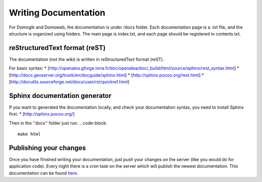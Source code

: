 **********************
Writing Documentation
**********************

For Domogik and Domoweb, the documentation is under /docs folder.
Each documentation page is a .txt file, and the structure is organized using folders.
The main page is index.txt, and each page should be registered in contents.txt.

reStructuredText format (reST)
===============================
The documentation (not the wiki) is written in reStructuredText format (reST).

For basic syntax:
* [http://openalea.gforge.inria.fr/doc/openalea/doc/\_build/html/source/sphinx/rest\_syntax.html]
* [http://docs.geoserver.org/trunk/en/docguide/sphinx.html]
* [http://sphinx.pocoo.org/rest.html]
* [http://docutils.sourceforge.net/docs/user/rst/quickref.html]

Sphinx documentation generator
===============================
If you want to generated the documentation locally, and check your documentation syntax, you need to install Sphinx first.
* [http://sphinx.pocoo.org/]

Then in the ''docs'' folder just run:
.. code-block::
    
    make html
    


Publishing your changes
========================
Once you have finished writing your documentation, just push your changes on the server (like you would do for application code). Every night there is a cron task on the server which will publish the newest documentation. This documentation can be found `here <http://doc.domogik.org>`_.